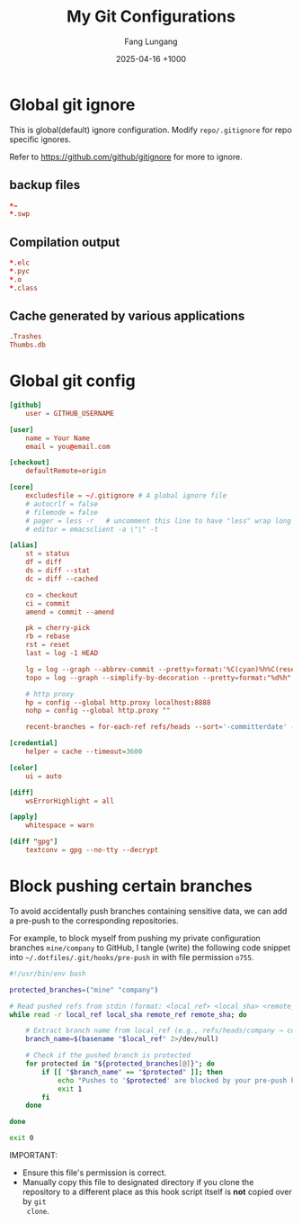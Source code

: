 # -*-mode:org; coding:utf-8; time-stamp-pattern:"8/#\\+DATE:[ \t]+%Y-%02m-%02d %5z$" -*-
# Created:  Fang Lungang 2024-05-17

#+TITLE: My Git Configurations
#+AUTHOR: Fang Lungang
#+DATE: 2025-04-16 +1000

* Global git ignore
:PROPERTIES:
:header-args:conf: :tangle ~/.gitignore
:END:

This is global(default) ignore configuration. Modify =repo/.gitignore= for repo
specific ignores.

Refer to https://github.com/github/gitignore for more to ignore.

** backup files
#+begin_src conf
*~
*.swp
#+end_src

** Compilation output
#+begin_src conf
*.elc
*.pyc
*.o
*.class
#+end_src

** Cache generated by various applications
#+begin_src conf
.Trashes
Thumbs.db
#+end_src

* Global git config
:PROPERTIES:
:header-args:conf: :tangle ~/.gitconfig
:END:

#+begin_src conf
  [github]
      user = GITHUB_USERNAME

  [user]
      name = Your Name
      email = you@email.com

  [checkout]
      defaultRemote=origin

  [core]
      excludesfile = ~/.gitignore # A global ignore file
      # autocrlf = false
      # filemode = false
      # pager = less -r   # uncomment this line to have "less" wrap long lines when 'git diff'
      # editor = emacsclient -a \"\" -t

  [alias]
      st = status
      df = diff
      ds = diff --stat
      dc = diff --cached

      co = checkout
      ci = commit
      amend = commit --amend

      pk = cherry-pick
      rb = rebase
      rst = reset
      last = log -1 HEAD

      lg = log --graph --abbrev-commit --pretty=format:'%C(cyan)%h%C(reset) - %C(green)%s %C(dim white)- %cr (%an)%C(reset) %C(yellow)%d'
      topo = log --graph --simplify-by-decoration --pretty=format:"%d%h" --all

      # http proxy
      hp = config --global http.proxy localhost:8888
      nohp = config --global http.proxy ""

      recent-branches = for-each-ref refs/heads --sort='-committerdate' --format='%(committerdate:iso) %(refname:short)%09 %(authorname)%09 - %(contents:subject)'

  [credential]
      helper = cache --timeout=3600

  [color]
      ui = auto

  [diff]
      wsErrorHighlight = all

  [apply]
      whitespace = warn

  [diff "gpg"]
      textconv = gpg --no-tty --decrypt
#+end_src

* Block pushing certain branches

To avoid accidentally push branches containing sensitive data, we can add a
pre-push to the corresponding repositories.

For example, to block myself from pushing my private configuration branches
=mine/company= to GitHub, I tangle (write) the following code snippet into
=~/.dotfiles/.git/hooks/pre-push= in with file permission =o755=.

#+begin_src bash :tangle ~/.dotfiles/.git/hooks/pre-push :tangle-mode o755
  #!/usr/bin/env bash

  protected_branches=("mine" "company")

  # Read pushed refs from stdin (format: <local_ref> <local_sha> <remote_ref> <remote_sha>)
  while read -r local_ref local_sha remote_ref remote_sha; do

      # Extract branch name from local_ref (e.g., refs/heads/company → company)
      branch_name=$(basename "$local_ref" 2>/dev/null)

      # Check if the pushed branch is protected
      for protected in "${protected_branches[@]}"; do
          if [[ "$branch_name" == "$protected" ]]; then
              echo "Pushes to '$protected' are blocked by your pre-push hook." >&1
              exit 1
          fi
      done

  done

  exit 0
#+end_src

IMPORTANT:
- Ensure this file's permission is correct.
- Manually copy this file to designated directory if you clone the repository to
  a different place as this hook script itself is *not* copied over by =git
  clone=.
